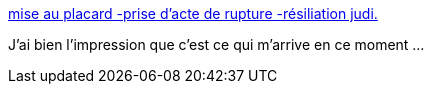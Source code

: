 :jbake-type: post
:jbake-status: published
:jbake-title: mise au placard -prise d'acte de rupture -résiliation judi.
:jbake-tags: for:Clownny59,for:brasseld,_mois_juin,_année_2009
:jbake-date: 2009-06-18
:jbake-depth: ../
:jbake-uri: shaarli/1245327404000.adoc
:jbake-source: https://nicolas-delsaux.hd.free.fr/Shaarli?searchterm=http%3A%2F%2Fwww.alliance-juris.net%2Fcontrat-de-travail-f46%2Fmise-au-placard-prise-d-acte-de-rupture-rsiliation-judi-t54.htm&searchtags=for%3AClownny59+for%3Abrasseld+_mois_juin+_ann%C3%A9e_2009
:jbake-style: shaarli

http://www.alliance-juris.net/contrat-de-travail-f46/mise-au-placard-prise-d-acte-de-rupture-rsiliation-judi-t54.htm[mise au placard -prise d'acte de rupture -résiliation judi.]

J'ai bien l'impression que c'est ce qui m'arrive en ce moment ...
